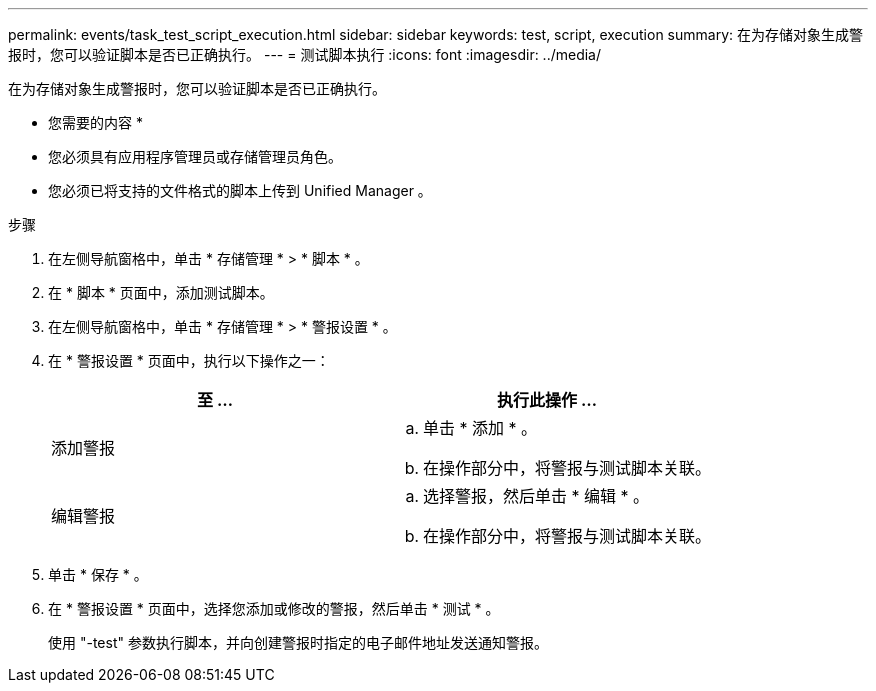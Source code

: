 ---
permalink: events/task_test_script_execution.html 
sidebar: sidebar 
keywords: test, script, execution 
summary: 在为存储对象生成警报时，您可以验证脚本是否已正确执行。 
---
= 测试脚本执行
:icons: font
:imagesdir: ../media/


[role="lead"]
在为存储对象生成警报时，您可以验证脚本是否已正确执行。

* 您需要的内容 *

* 您必须具有应用程序管理员或存储管理员角色。
* 您必须已将支持的文件格式的脚本上传到 Unified Manager 。


.步骤
. 在左侧导航窗格中，单击 * 存储管理 * > * 脚本 * 。
. 在 * 脚本 * 页面中，添加测试脚本。
. 在左侧导航窗格中，单击 * 存储管理 * > * 警报设置 * 。
. 在 * 警报设置 * 页面中，执行以下操作之一：
+
|===
| 至 ... | 执行此操作 ... 


 a| 
添加警报
 a| 
.. 单击 * 添加 * 。
.. 在操作部分中，将警报与测试脚本关联。




 a| 
编辑警报
 a| 
.. 选择警报，然后单击 * 编辑 * 。
.. 在操作部分中，将警报与测试脚本关联。


|===
. 单击 * 保存 * 。
. 在 * 警报设置 * 页面中，选择您添加或修改的警报，然后单击 * 测试 * 。
+
使用 "-test" 参数执行脚本，并向创建警报时指定的电子邮件地址发送通知警报。


